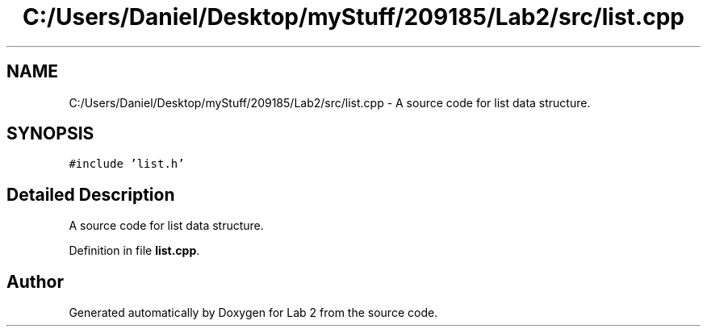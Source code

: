 .TH "C:/Users/Daniel/Desktop/myStuff/209185/Lab2/src/list.cpp" 3 "Thu Mar 19 2015" "Version 1.0" "Lab 2" \" -*- nroff -*-
.ad l
.nh
.SH NAME
C:/Users/Daniel/Desktop/myStuff/209185/Lab2/src/list.cpp \- A source code for list data structure\&.  

.SH SYNOPSIS
.br
.PP
\fC#include 'list\&.h'\fP
.br

.SH "Detailed Description"
.PP 
A source code for list data structure\&. 


.PP
Definition in file \fBlist\&.cpp\fP\&.
.SH "Author"
.PP 
Generated automatically by Doxygen for Lab 2 from the source code\&.
